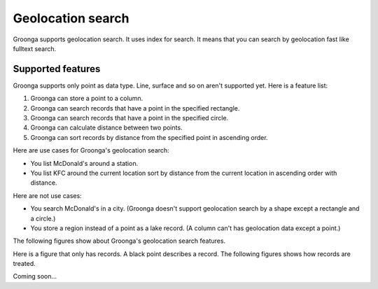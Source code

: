 .. -*- rst -*-

.. highlightlang:: none

Geolocation search
==================

Groonga supports geolocation search. It uses index for
search. It means that you can search by geolocation fast
like fulltext search.

Supported features
------------------

Groonga supports only point as data type. Line, surface and
so on aren't supported yet. Here is a feature list:

#. Groonga can store a point to a column.
#. Groonga can search records that have a point in the specified rectangle.
#. Groonga can search records that have a point in the specified circle.
#. Groonga can calculate distance between two points.
#. Groonga can sort records by distance from the specified
   point in ascending order.

Here are use cases for Groonga's geolocation search:

* You list McDonald's around a station.
* You list KFC around the current location sort by distance
  from the current location in ascending order with distance.

Here are not use cases:

* You search McDonald's in a city. (Groonga doesn't support
  geolocation search by a shape except a rectangle and a
  circle.)
* You store a region instead of a point as a lake
  record. (A column can't has geolocation data except a
  point.)

The following figures show about Groonga's geolocation
search features.

Here is a figure that only has records. A black point
describes a record. The following figures shows how records
are treated.

.. image:: /images/geo-points.png
   :alt: only records


Coming soon...

